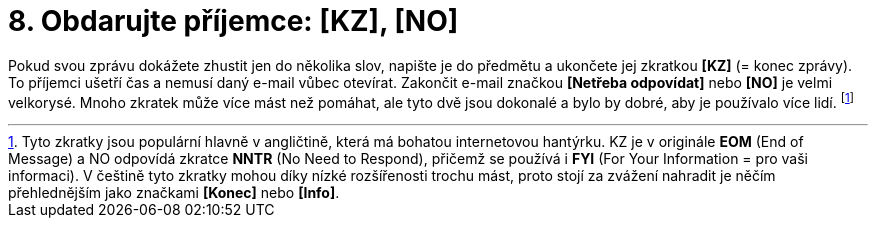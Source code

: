 [id="obdarujte_prijemce_KZ_NO"]
= 8. Obdarujte příjemce: [KZ], [NO]

Pokud svou zprávu dokážete zhustit jen do několika slov, napište je do předmětu a ukončete jej zkratkou *[KZ]* (= konec zprávy). To příjemci ušetří čas a nemusí daný e-mail vůbec otevírat. Zakončit e-mail značkou *[Netřeba odpovídat]* nebo *[NO]* je velmi velkorysé. Mnoho zkratek může více mást než pomáhat, ale tyto dvě jsou dokonalé a bylo by dobré, aby je používalo více lidí. footnote:[[purple]#Tyto zkratky jsou populární hlavně v angličtině, která má bohatou internetovou hantýrku. KZ je v originále *EOM* (End of Message) a NO odpovídá zkratce *NNTR* (No Need to Respond), přičemž se používá i *FYI* (For Your Information = pro vaši informaci). V češtině tyto zkratky mohou díky nízké rozšířenosti trochu mást, proto stojí za zvážení nahradit je něčím přehlednějším jako značkami *[Konec\]* nebo *[Info\]*.#]

